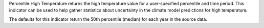 
Percentile High Temperature returns the high temperature value for a user-specified percentile and time period. This indicator can be used to help gather statistics about uncertainty in the climate model predictions for high temperature.

The defaults for this indicator return the 50th percentile (median) for each year in the source data.
